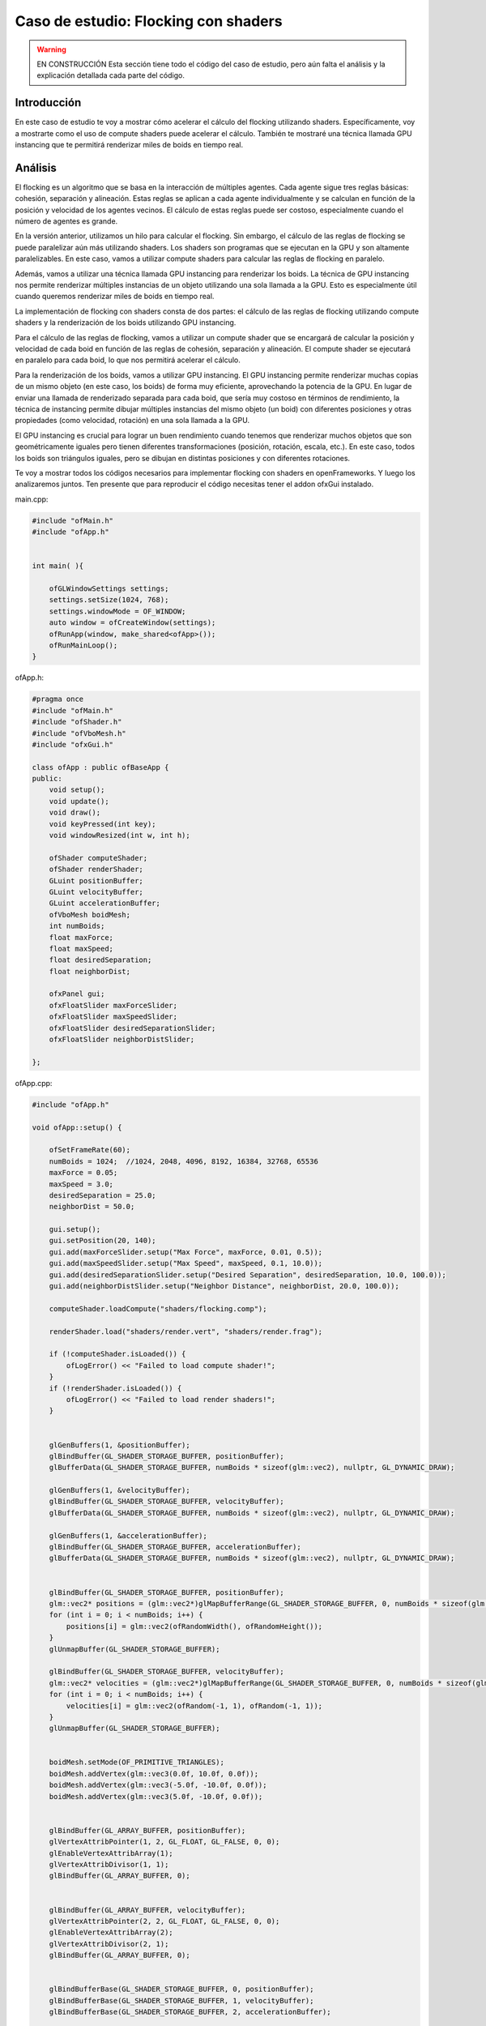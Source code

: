 Caso de estudio: Flocking con shaders
======================================

.. warning:: EN CONSTRUCCIÓN
    Esta sección tiene todo el código del caso de estudio, pero aún falta el análisis 
    y la explicación detallada cada parte del código.

Introducción
--------------------

En este caso de estudio te voy a mostrar cómo acelerar el cálculo del flocking utilizando shaders. 
Específicamente, voy a mostrarte como el uso de compute shaders puede acelerar el cálculo. También 
te mostraré una técnica llamada GPU instancing que te permitirá renderizar miles de boids en tiempo 
real.

Análisis
----------

El flocking es un algoritmo que se basa en la interacción de múltiples agentes. Cada agente sigue 
tres reglas básicas: cohesión, separación y alineación. Estas reglas se aplican a cada agente 
individualmente y se calculan en función de la posición y velocidad de los agentes vecinos. 
El cálculo de estas reglas puede ser costoso, especialmente cuando el número de agentes es grande.

En la versión anterior, utilizamos un hilo para calcular el flocking. Sin embargo, el cálculo
de las reglas de flocking se puede paralelizar aún más utilizando shaders. Los shaders son programas
que se ejecutan en la GPU y son altamente paralelizables. En este caso, vamos a utilizar compute shaders
para calcular las reglas de flocking en paralelo.

Además, vamos a utilizar una técnica llamada GPU instancing para renderizar los boids. La técnica de 
GPU instancing nos permite renderizar múltiples instancias de un objeto utilizando una sola llamada
a la GPU. Esto es especialmente útil cuando queremos renderizar miles de boids en tiempo real.

La implementación de flocking con shaders consta de dos partes: el cálculo de las reglas de flocking
utilizando compute shaders y la renderización de los boids utilizando GPU instancing.

Para el cálculo de las reglas de flocking, vamos a utilizar un compute shader que se encargará de
calcular la posición y velocidad de cada boid en función de las reglas de cohesión, separación y alineación.
El compute shader se ejecutará en paralelo para cada boid, lo que nos permitirá acelerar el cálculo.

Para la renderización de los boids, vamos a utilizar GPU instancing. El GPU instancing permite renderizar 
muchas copias de un mismo objeto (en este caso, los boids) de forma muy eficiente, aprovechando la 
potencia de la GPU. En lugar de enviar una llamada de renderizado separada para cada boid, que sería 
muy costoso en términos de rendimiento, la técnica de instancing permite dibujar múltiples 
instancias del mismo objeto (un boid) con diferentes posiciones y otras propiedades 
(como velocidad, rotación) en una sola llamada a la GPU.

El GPU instancing es crucial para lograr un buen rendimiento cuando tenemos que renderizar muchos 
objetos que son geométricamente iguales pero tienen diferentes transformaciones (posición, 
rotación, escala, etc.). En este caso, todos los boids son triángulos iguales, pero se dibujan en 
distintas posiciones y con diferentes rotaciones.

Te voy a mostrar todos los códigos necesarios para implementar flocking con shaders en openFrameworks. 
Y luego los analizaremos juntos. Ten presente que para reproducir el código necesitas tener el addon 
ofxGui instalado.

main.cpp:

.. code-block:: cpp

    #include "ofMain.h"
    #include "ofApp.h"


    int main( ){

        ofGLWindowSettings settings;
        settings.setSize(1024, 768);
        settings.windowMode = OF_WINDOW;
        auto window = ofCreateWindow(settings);
        ofRunApp(window, make_shared<ofApp>());
        ofRunMainLoop();
    }

ofApp.h:

.. code-block:: cpp

    #pragma once
    #include "ofMain.h"
    #include "ofShader.h"
    #include "ofVboMesh.h"
    #include "ofxGui.h"

    class ofApp : public ofBaseApp {
    public:
        void setup();
        void update();
        void draw();
        void keyPressed(int key);
        void windowResized(int w, int h);

        ofShader computeShader;
        ofShader renderShader;
        GLuint positionBuffer;
        GLuint velocityBuffer;
        GLuint accelerationBuffer;
        ofVboMesh boidMesh;
        int numBoids;
        float maxForce;
        float maxSpeed;
        float desiredSeparation;
        float neighborDist;

        ofxPanel gui;
        ofxFloatSlider maxForceSlider;
        ofxFloatSlider maxSpeedSlider;
        ofxFloatSlider desiredSeparationSlider;
        ofxFloatSlider neighborDistSlider;

    };

ofApp.cpp:

.. code-block:: cpp

    #include "ofApp.h"

    void ofApp::setup() {
        
        ofSetFrameRate(60);
        numBoids = 1024;  //1024, 2048, 4096, 8192, 16384, 32768, 65536
        maxForce = 0.05;
        maxSpeed = 3.0;
        desiredSeparation = 25.0;
        neighborDist = 50.0;

        gui.setup();
        gui.setPosition(20, 140);
        gui.add(maxForceSlider.setup("Max Force", maxForce, 0.01, 0.5));
        gui.add(maxSpeedSlider.setup("Max Speed", maxSpeed, 0.1, 10.0));
        gui.add(desiredSeparationSlider.setup("Desired Separation", desiredSeparation, 10.0, 100.0));
        gui.add(neighborDistSlider.setup("Neighbor Distance", neighborDist, 20.0, 100.0));

        computeShader.loadCompute("shaders/flocking.comp");

        renderShader.load("shaders/render.vert", "shaders/render.frag");

        if (!computeShader.isLoaded()) {
            ofLogError() << "Failed to load compute shader!";
        }
        if (!renderShader.isLoaded()) {
            ofLogError() << "Failed to load render shaders!";
        }

        
        glGenBuffers(1, &positionBuffer);
        glBindBuffer(GL_SHADER_STORAGE_BUFFER, positionBuffer);
        glBufferData(GL_SHADER_STORAGE_BUFFER, numBoids * sizeof(glm::vec2), nullptr, GL_DYNAMIC_DRAW);

        glGenBuffers(1, &velocityBuffer);
        glBindBuffer(GL_SHADER_STORAGE_BUFFER, velocityBuffer);
        glBufferData(GL_SHADER_STORAGE_BUFFER, numBoids * sizeof(glm::vec2), nullptr, GL_DYNAMIC_DRAW);

        glGenBuffers(1, &accelerationBuffer);
        glBindBuffer(GL_SHADER_STORAGE_BUFFER, accelerationBuffer);
        glBufferData(GL_SHADER_STORAGE_BUFFER, numBoids * sizeof(glm::vec2), nullptr, GL_DYNAMIC_DRAW);

        
        glBindBuffer(GL_SHADER_STORAGE_BUFFER, positionBuffer);
        glm::vec2* positions = (glm::vec2*)glMapBufferRange(GL_SHADER_STORAGE_BUFFER, 0, numBoids * sizeof(glm::vec2), GL_MAP_WRITE_BIT);
        for (int i = 0; i < numBoids; i++) {
            positions[i] = glm::vec2(ofRandomWidth(), ofRandomHeight());
        }
        glUnmapBuffer(GL_SHADER_STORAGE_BUFFER);

        glBindBuffer(GL_SHADER_STORAGE_BUFFER, velocityBuffer);
        glm::vec2* velocities = (glm::vec2*)glMapBufferRange(GL_SHADER_STORAGE_BUFFER, 0, numBoids * sizeof(glm::vec2), GL_MAP_WRITE_BIT);
        for (int i = 0; i < numBoids; i++) {
            velocities[i] = glm::vec2(ofRandom(-1, 1), ofRandom(-1, 1));
        }
        glUnmapBuffer(GL_SHADER_STORAGE_BUFFER);

        
        boidMesh.setMode(OF_PRIMITIVE_TRIANGLES);
        boidMesh.addVertex(glm::vec3(0.0f, 10.0f, 0.0f));    
        boidMesh.addVertex(glm::vec3(-5.0f, -10.0f, 0.0f));  
        boidMesh.addVertex(glm::vec3(5.0f, -10.0f, 0.0f));   

        
        glBindBuffer(GL_ARRAY_BUFFER, positionBuffer);
        glVertexAttribPointer(1, 2, GL_FLOAT, GL_FALSE, 0, 0);
        glEnableVertexAttribArray(1);
        glVertexAttribDivisor(1, 1); 
        glBindBuffer(GL_ARRAY_BUFFER, 0); 

        
        glBindBuffer(GL_ARRAY_BUFFER, velocityBuffer);
        glVertexAttribPointer(2, 2, GL_FLOAT, GL_FALSE, 0, 0);
        glEnableVertexAttribArray(2);
        glVertexAttribDivisor(2, 1); 
        glBindBuffer(GL_ARRAY_BUFFER, 0);


        glBindBufferBase(GL_SHADER_STORAGE_BUFFER, 0, positionBuffer);
        glBindBufferBase(GL_SHADER_STORAGE_BUFFER, 1, velocityBuffer);
        glBindBufferBase(GL_SHADER_STORAGE_BUFFER, 2, accelerationBuffer);

        computeShader.begin();
        computeShader.setUniform1i("numBoids", numBoids);
        computeShader.setUniform1f("maxForce", maxForce);
        computeShader.setUniform1f("maxSpeed", maxSpeed);
        computeShader.setUniform1f("desiredSeparation", desiredSeparation);
        computeShader.setUniform1f("neighborDist", neighborDist);
        computeShader.setUniform1f("width", ofGetWidth());
        computeShader.setUniform1f("height", ofGetHeight());
        computeShader.end();
    }

    void ofApp::update() {


        maxForce = maxForceSlider;
        maxSpeed = maxSpeedSlider;
        desiredSeparation = desiredSeparationSlider;
        neighborDist = neighborDistSlider;

        computeShader.begin();
        computeShader.setUniform1f("maxForce", maxForce);
        computeShader.setUniform1f("maxSpeed", maxSpeed);
        computeShader.setUniform1f("desiredSeparation", desiredSeparation);
        computeShader.setUniform1f("neighborDist", neighborDist);
        glDispatchCompute((GLuint)ceil(numBoids / 512.0), 1, 1);
        glMemoryBarrier(GL_SHADER_STORAGE_BARRIER_BIT);
        computeShader.end();
    }

    void ofApp::draw() {

        ofBackground(0);
        renderShader.begin();

        glm::mat4 viewMatrix = ofGetCurrentViewMatrix();
        glm::mat4 projectionMatrix = ofGetCurrentMatrix(OF_MATRIX_PROJECTION);
        glm::mat4 modelViewProjectionMatrix = projectionMatrix * viewMatrix;
        renderShader.setUniformMatrix4f("modelViewProjectionMatrix", modelViewProjectionMatrix);
        
        boidMesh.drawInstanced(OF_MESH_FILL, numBoids);
        renderShader.end();


        ofSetColor(255, 255, 255); 
        ofDrawBitmapString("FPS: " + ofToString(ofGetFrameRate()), 20, 20);
        ofDrawBitmapString("Boids: " + ofToString(numBoids), 20, 40);
        ofDrawBitmapString("Max Force: " + ofToString(maxForce), 20, 60);
        ofDrawBitmapString("Max Speed: " + ofToString(maxSpeed), 20, 80);
        ofDrawBitmapString("Desired Separation: " + ofToString(desiredSeparation), 20, 100);
        ofDrawBitmapString("Neighbor Distance: " + ofToString(neighborDist), 20, 120);

        gui.draw();

        
    }

    void ofApp::keyPressed(int key) {
        if (key == ' ') {
            glBindBuffer(GL_SHADER_STORAGE_BUFFER, positionBuffer);
            glm::vec2* positions = (glm::vec2*)glMapBufferRange(GL_SHADER_STORAGE_BUFFER, 0, numBoids * sizeof(glm::vec2), GL_MAP_WRITE_BIT);
            if (positions) { 
                for (int i = 0; i < numBoids; i++) {
                    positions[i] = glm::vec2(ofRandomWidth(), ofRandomHeight());
                }
                glUnmapBuffer(GL_SHADER_STORAGE_BUFFER);
            }
        }

        if (key == 'r') {
            maxForce = 0.05;
            maxSpeed = 3.0;
            desiredSeparation = 25.0;
            neighborDist = 50.0;

            maxForceSlider = maxForce;
            maxSpeedSlider = maxSpeed;
            desiredSeparationSlider = desiredSeparation;
            neighborDistSlider = neighborDist;
        }

    }

    void ofApp::windowResized(int w, int h) {
        computeShader.begin();
        computeShader.setUniform1f("width", ofGetWidth());  
        computeShader.setUniform1f("height", ofGetHeight());  
        computeShader.end();
    }

shaders/flocking.comp:

.. code-block:: glsl

    #version 430

    layout(std430, binding = 0) buffer BoidPosition {
        vec2 positions[];
    };
    layout(std430, binding = 1) buffer BoidVelocity {
        vec2 velocities[];
    };
    layout(std430, binding = 2) buffer BoidAcceleration {
        vec2 accelerations[];
    };

    uniform int numBoids;
    uniform float maxForce;
    uniform float maxSpeed;
    uniform float desiredSeparation;
    uniform float neighborDist;
    uniform float width;
    uniform float height;

    layout(local_size_x = 512, local_size_y = 1, local_size_z = 1) in;

    void main() {
        uint i = gl_GlobalInvocationID.x;
        if (i >= numBoids) return;

        vec2 position = positions[i];
        vec2 velocity = velocities[i];
        vec2 acceleration = accelerations[i];

        vec2 separateForce = vec2(0.0);
        vec2 alignForce = vec2(0.0);
        vec2 cohesionForce = vec2(0.0);
        int separateCount = 0;
        int alignCount = 0;
        int cohesionCount = 0;

        for (int j = 0; j < numBoids; j++) {
            if (i == j) continue;

            vec2 otherPosition = positions[j];
            vec2 otherVelocity = velocities[j];
            float distance = length(position - otherPosition);

            if (distance < desiredSeparation && distance > 0.0) {
                vec2 diff = normalize(position - otherPosition) / distance;
                separateForce += diff;
                separateCount++;
            }

            if (distance < neighborDist && distance > 0.0) {
                alignForce += otherVelocity;
                cohesionForce += otherPosition;
                alignCount++;
                cohesionCount++;
            }
        }

        if (separateCount > 0) {
            separateForce /= float(separateCount);
        }

        if (length(separateForce) > 0){
            separateForce = normalize(separateForce) * maxSpeed - velocity;
            if (length(separateForce) > maxForce) {
                separateForce = normalize(separateForce) * maxForce;
            }
        }

        if (alignCount > 0) {
            alignForce /= float(alignCount);
            alignForce = normalize(alignForce) * maxSpeed - velocity;
            if (length(alignForce) > maxForce) {
                alignForce = normalize(alignForce) * maxForce;
            }
        }
        else {
            alignForce = vec2(0.0);
        }

        if (cohesionCount > 0) {
            cohesionForce /= float(cohesionCount);

            vec2 desired = cohesionForce - position;
            desired = normalize(desired) * maxSpeed;
            cohesionForce = desired - velocity;
            if (length(cohesionForce) > maxForce) {
                cohesionForce = normalize(cohesionForce) * maxForce;
            }
        }
        else {
            cohesionForce = vec2(0.0);
        }

        acceleration += separateForce * 1.5 + alignForce * 1.0 + cohesionForce * 1.0;
        accelerations[i] = acceleration;

        velocity += acceleration;
        if (length(velocity) > maxSpeed) {
            velocity = normalize(velocity) * maxSpeed;
        }
        velocities[i] = velocity;

        positions[i] += velocity;

        if (positions[i].x < 0.0) positions[i].x += width;
        if (positions[i].y < 0.0) positions[i].y += height;
        if (positions[i].x >= width) positions[i].x -= width;
        if (positions[i].y >= height) positions[i].y -= height;

        accelerations[i] = vec2(0.0);
    }

shaders/render.vert:

.. code-block:: glsl

    #version 430 core

    layout(location = 0) in vec3 vertexPosition;
    layout(location = 1) in vec2 instancePosition;
    layout(location = 2) in vec2 instanceVelocity;

    uniform mat4 modelViewProjectionMatrix;

    void main() {

        float angle = atan(instanceVelocity.x, instanceVelocity.y);
        mat2 rotationMatrix = mat2(cos(angle), -sin(angle), sin(angle), cos(angle));
        vec2 rotatedPosition = rotationMatrix * vertexPosition.xy;
        vec4 position = vec4(rotatedPosition + instancePosition, vertexPosition.z, 1.0);
        gl_Position = modelViewProjectionMatrix * position;
    }

shaders/render.frag:

.. code-block:: glsl

    #version 430

    out vec4 fragColor;

    void main() {
        fragColor = vec4(1.0, 0.0, 0.0, 1.0); 
    }

